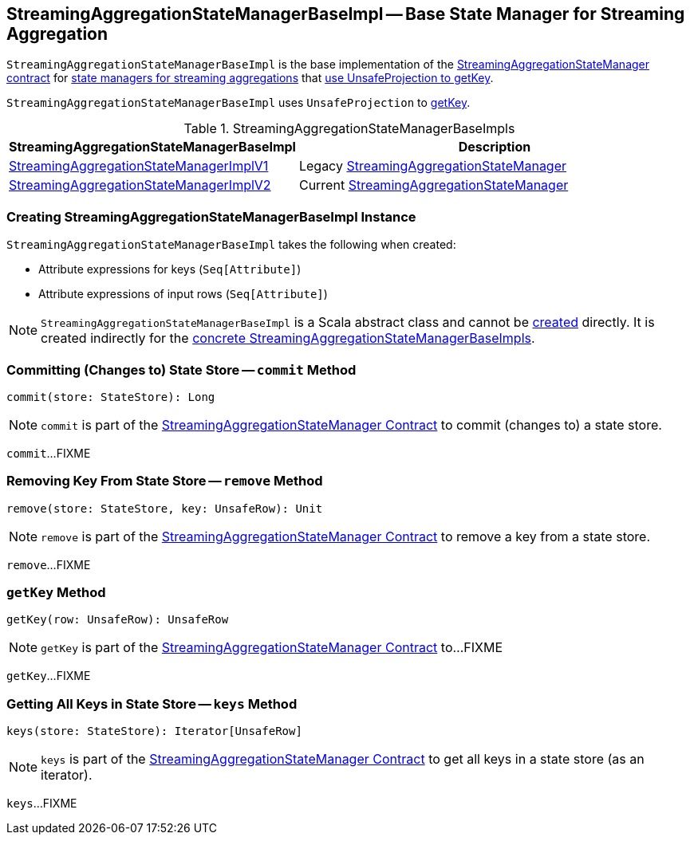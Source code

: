 == [[StreamingAggregationStateManagerBaseImpl]] StreamingAggregationStateManagerBaseImpl -- Base State Manager for Streaming Aggregation

`StreamingAggregationStateManagerBaseImpl` is the base implementation of the <<spark-sql-streaming-StreamingAggregationStateManager.adoc#, StreamingAggregationStateManager contract>> for <<implementations, state managers for streaming aggregations>> that <<keyProjector, use UnsafeProjection to getKey>>.

[[keyProjector]]
`StreamingAggregationStateManagerBaseImpl` uses `UnsafeProjection` to <<getKey, getKey>>.

[[implementations]]
.StreamingAggregationStateManagerBaseImpls
[cols="1,2",options="header",width="100%"]
|===
| StreamingAggregationStateManagerBaseImpl
| Description

| <<spark-sql-streaming-StreamingAggregationStateManagerImplV1.adoc#, StreamingAggregationStateManagerImplV1>>
| [[StreamingAggregationStateManagerImplV1]] Legacy <<spark-sql-streaming-StreamingAggregationStateManager.adoc#, StreamingAggregationStateManager>>

| <<spark-sql-streaming-StreamingAggregationStateManagerImplV2.adoc#, StreamingAggregationStateManagerImplV2>>
| [[StreamingAggregationStateManagerImplV2]] Current <<spark-sql-streaming-StreamingAggregationStateManager.adoc#, StreamingAggregationStateManager>>
|===

=== [[creating-instance]] Creating StreamingAggregationStateManagerBaseImpl Instance

`StreamingAggregationStateManagerBaseImpl` takes the following when created:

* [[keyExpressions]] Attribute expressions for keys (`Seq[Attribute]`)
* [[inputRowAttributes]] Attribute expressions of input rows (`Seq[Attribute]`)

NOTE: `StreamingAggregationStateManagerBaseImpl` is a Scala abstract class and cannot be <<creating-instance, created>> directly. It is created indirectly for the <<implementations, concrete StreamingAggregationStateManagerBaseImpls>>.

=== [[commit]] Committing (Changes to) State Store -- `commit` Method

[source, scala]
----
commit(store: StateStore): Long
----

NOTE: `commit` is part of the <<spark-sql-streaming-StreamingAggregationStateManager.adoc#commit, StreamingAggregationStateManager Contract>> to commit (changes to) a state store.

`commit`...FIXME

=== [[remove]] Removing Key From State Store -- `remove` Method

[source, scala]
----
remove(store: StateStore, key: UnsafeRow): Unit
----

NOTE: `remove` is part of the <<spark-sql-streaming-StreamingAggregationStateManager.adoc#remove, StreamingAggregationStateManager Contract>> to remove a key from a state store.

`remove`...FIXME

=== [[getKey]] `getKey` Method

[source, scala]
----
getKey(row: UnsafeRow): UnsafeRow
----

NOTE: `getKey` is part of the <<spark-sql-streaming-StreamingAggregationStateManager.adoc#getKey, StreamingAggregationStateManager Contract>> to...FIXME

`getKey`...FIXME

=== [[keys]] Getting All Keys in State Store -- `keys` Method

[source, scala]
----
keys(store: StateStore): Iterator[UnsafeRow]
----

NOTE: `keys` is part of the <<spark-sql-streaming-StreamingAggregationStateManager.adoc#keys, StreamingAggregationStateManager Contract>> to get all keys in a state store (as an iterator).

`keys`...FIXME
